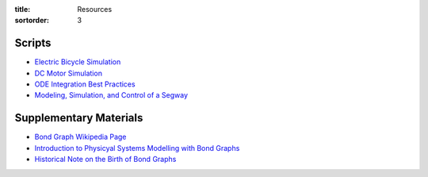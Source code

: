 :title: Resources
:sortorder: 3

Scripts
=======

- `Electric Bicycle Simulation <{filename}/pages/ebike-simulation.rst>`_
- `DC Motor Simulation <{filename}/pages/dc-motor-simulation.rst>`_
- `ODE Integration Best Practices <{filename}/pages/ode-integration-best-practices.rst>`_
- `Modeling, Simulation, and Control of a Segway <{filename}/pages/segway-simulation.rst>`_

Supplementary Materials
=======================

- `Bond Graph Wikipedia Page <https://en.wikipedia.org/wiki/Bond_graph>`_
- `Introduction to Physicyal Systems Modelling with Bond Graphs <https://www.ram.ewi.utwente.nl/bnk/papers/BondGraphsV2.pdf>`_
- `Historical Note on the Birth of Bond Graphs
  <http://www.me.utexas.edu/~longoria/paynter/hmp/Bondgraphs.html>`_
